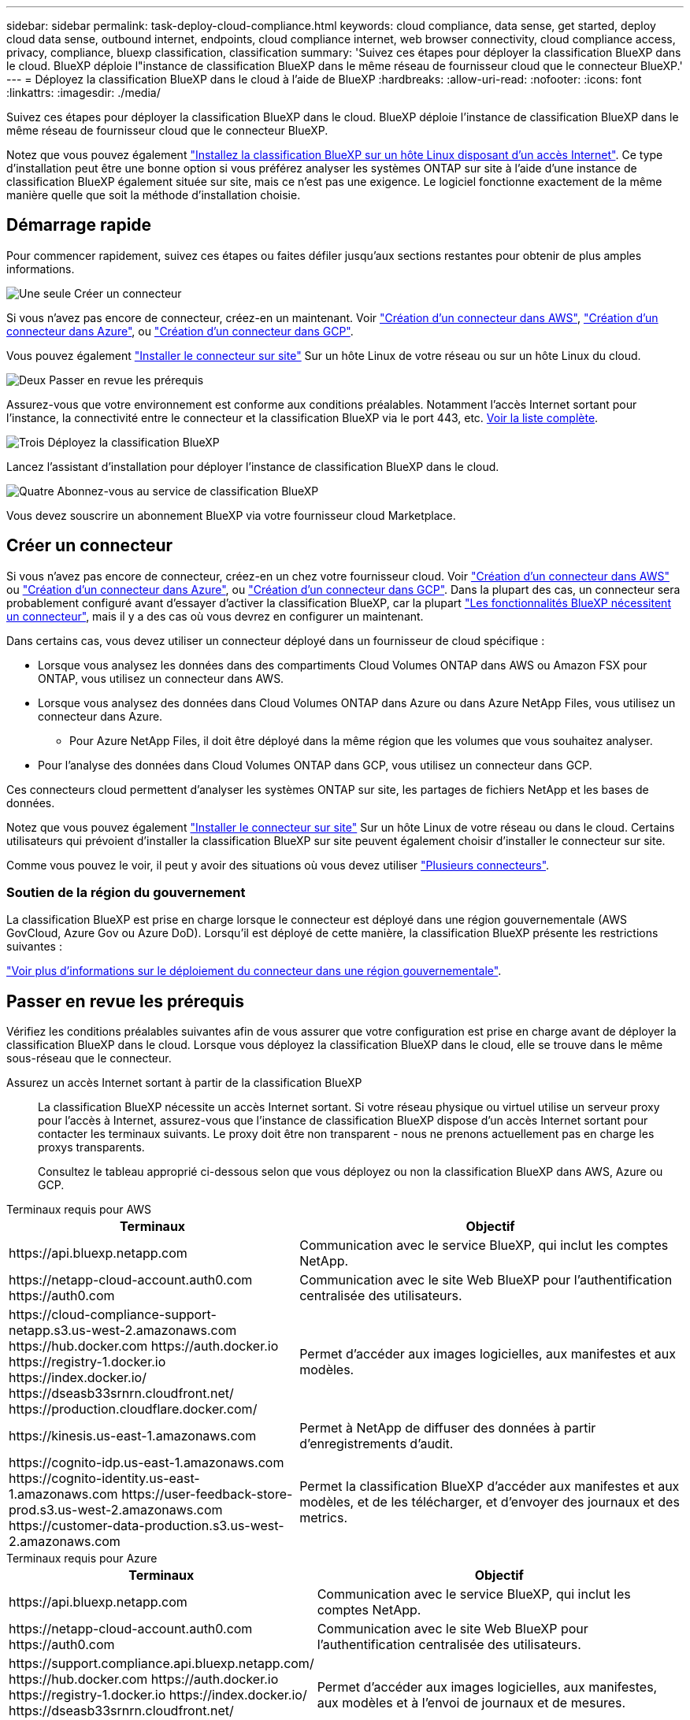 ---
sidebar: sidebar 
permalink: task-deploy-cloud-compliance.html 
keywords: cloud compliance, data sense, get started, deploy cloud data sense, outbound internet, endpoints, cloud compliance internet, web browser connectivity, cloud compliance access, privacy, compliance, bluexp classification, classification 
summary: 'Suivez ces étapes pour déployer la classification BlueXP dans le cloud. BlueXP déploie l"instance de classification BlueXP dans le même réseau de fournisseur cloud que le connecteur BlueXP.' 
---
= Déployez la classification BlueXP dans le cloud à l'aide de BlueXP
:hardbreaks:
:allow-uri-read: 
:nofooter: 
:icons: font
:linkattrs: 
:imagesdir: ./media/


[role="lead"]
Suivez ces étapes pour déployer la classification BlueXP dans le cloud. BlueXP déploie l'instance de classification BlueXP dans le même réseau de fournisseur cloud que le connecteur BlueXP.

Notez que vous pouvez également link:task-deploy-compliance-onprem.html["Installez la classification BlueXP sur un hôte Linux disposant d'un accès Internet"]. Ce type d'installation peut être une bonne option si vous préférez analyser les systèmes ONTAP sur site à l'aide d'une instance de classification BlueXP également située sur site, mais ce n'est pas une exigence. Le logiciel fonctionne exactement de la même manière quelle que soit la méthode d'installation choisie.



== Démarrage rapide

Pour commencer rapidement, suivez ces étapes ou faites défiler jusqu'aux sections restantes pour obtenir de plus amples informations.

.image:https://raw.githubusercontent.com/NetAppDocs/common/main/media/number-1.png["Une seule"] Créer un connecteur
[role="quick-margin-para"]
Si vous n'avez pas encore de connecteur, créez-en un maintenant. Voir https://docs.netapp.com/us-en/bluexp-setup-admin/task-quick-start-connector-aws.html["Création d'un connecteur dans AWS"^], https://docs.netapp.com/us-en/bluexp-setup-admin/task-quick-start-connector-azure.html["Création d'un connecteur dans Azure"^], ou https://docs.netapp.com/us-en/bluexp-setup-admin/task-quick-start-connector-google.html["Création d'un connecteur dans GCP"^].

[role="quick-margin-para"]
Vous pouvez également https://docs.netapp.com/us-en/bluexp-setup-admin/task-quick-start-connector-on-prem.html["Installer le connecteur sur site"^] Sur un hôte Linux de votre réseau ou sur un hôte Linux du cloud.

.image:https://raw.githubusercontent.com/NetAppDocs/common/main/media/number-2.png["Deux"] Passer en revue les prérequis
[role="quick-margin-para"]
Assurez-vous que votre environnement est conforme aux conditions préalables. Notamment l'accès Internet sortant pour l'instance, la connectivité entre le connecteur et la classification BlueXP via le port 443, etc. <<Passer en revue les prérequis,Voir la liste complète>>.

.image:https://raw.githubusercontent.com/NetAppDocs/common/main/media/number-3.png["Trois"] Déployez la classification BlueXP
[role="quick-margin-para"]
Lancez l'assistant d'installation pour déployer l'instance de classification BlueXP dans le cloud.

.image:https://raw.githubusercontent.com/NetAppDocs/common/main/media/number-4.png["Quatre"] Abonnez-vous au service de classification BlueXP
[role="quick-margin-para"]
Vous devez souscrire un abonnement BlueXP via votre fournisseur cloud Marketplace.



== Créer un connecteur

Si vous n'avez pas encore de connecteur, créez-en un chez votre fournisseur cloud. Voir https://docs.netapp.com/us-en/bluexp-setup-admin/task-quick-start-connector-aws.html["Création d'un connecteur dans AWS"^] ou https://docs.netapp.com/us-en/bluexp-setup-admin/task-quick-start-connector-azure.html["Création d'un connecteur dans Azure"^], ou https://docs.netapp.com/us-en/bluexp-setup-admin/task-quick-start-connector-google.html["Création d'un connecteur dans GCP"^]. Dans la plupart des cas, un connecteur sera probablement configuré avant d'essayer d'activer la classification BlueXP, car la plupart https://docs.netapp.com/us-en/bluexp-setup-admin/concept-connectors.html#when-a-connector-is-required["Les fonctionnalités BlueXP nécessitent un connecteur"], mais il y a des cas où vous devrez en configurer un maintenant.

Dans certains cas, vous devez utiliser un connecteur déployé dans un fournisseur de cloud spécifique :

* Lorsque vous analysez les données dans des compartiments Cloud Volumes ONTAP dans AWS ou Amazon FSX pour ONTAP, vous utilisez un connecteur dans AWS.
* Lorsque vous analysez des données dans Cloud Volumes ONTAP dans Azure ou dans Azure NetApp Files, vous utilisez un connecteur dans Azure.
+
** Pour Azure NetApp Files, il doit être déployé dans la même région que les volumes que vous souhaitez analyser.


* Pour l'analyse des données dans Cloud Volumes ONTAP dans GCP, vous utilisez un connecteur dans GCP.


Ces connecteurs cloud permettent d'analyser les systèmes ONTAP sur site, les partages de fichiers NetApp et les bases de données.

Notez que vous pouvez également https://docs.netapp.com/us-en/bluexp-setup-admin/task-quick-start-connector-on-prem.html["Installer le connecteur sur site"^] Sur un hôte Linux de votre réseau ou dans le cloud. Certains utilisateurs qui prévoient d'installer la classification BlueXP sur site peuvent également choisir d'installer le connecteur sur site.

Comme vous pouvez le voir, il peut y avoir des situations où vous devez utiliser https://docs.netapp.com/us-en/bluexp-setup-admin/concept-connectors.html#multiple-connectors["Plusieurs connecteurs"].



=== Soutien de la région du gouvernement

La classification BlueXP est prise en charge lorsque le connecteur est déployé dans une région gouvernementale (AWS GovCloud, Azure Gov ou Azure DoD). Lorsqu'il est déployé de cette manière, la classification BlueXP présente les restrictions suivantes :

https://docs.netapp.com/us-en/bluexp-setup-admin/task-install-restricted-mode.html["Voir plus d'informations sur le déploiement du connecteur dans une région gouvernementale"^].



== Passer en revue les prérequis

Vérifiez les conditions préalables suivantes afin de vous assurer que votre configuration est prise en charge avant de déployer la classification BlueXP dans le cloud. Lorsque vous déployez la classification BlueXP dans le cloud, elle se trouve dans le même sous-réseau que le connecteur.

Assurez un accès Internet sortant à partir de la classification BlueXP:: La classification BlueXP nécessite un accès Internet sortant. Si votre réseau physique ou virtuel utilise un serveur proxy pour l'accès à Internet, assurez-vous que l'instance de classification BlueXP dispose d'un accès Internet sortant pour contacter les terminaux suivants. Le proxy doit être non transparent - nous ne prenons actuellement pas en charge les proxys transparents.
+
--
Consultez le tableau approprié ci-dessous selon que vous déployez ou non la classification BlueXP dans AWS, Azure ou GCP.

--


[role="tabbed-block"]
====
.Terminaux requis pour AWS
--
[cols="43,57"]
|===
| Terminaux | Objectif 


| \https://api.bluexp.netapp.com | Communication avec le service BlueXP, qui inclut les comptes NetApp. 


| \https://netapp-cloud-account.auth0.com \https://auth0.com | Communication avec le site Web BlueXP pour l'authentification centralisée des utilisateurs. 


| \https://cloud-compliance-support-netapp.s3.us-west-2.amazonaws.com \https://hub.docker.com \https://auth.docker.io \https://registry-1.docker.io \https://index.docker.io/ \https://dseasb33srnrn.cloudfront.net/ \https://production.cloudflare.docker.com/ | Permet d'accéder aux images logicielles, aux manifestes et aux modèles. 


| \https://kinesis.us-east-1.amazonaws.com | Permet à NetApp de diffuser des données à partir d'enregistrements d'audit. 


| \https://cognito-idp.us-east-1.amazonaws.com \https://cognito-identity.us-east-1.amazonaws.com \https://user-feedback-store-prod.s3.us-west-2.amazonaws.com \https://customer-data-production.s3.us-west-2.amazonaws.com | Permet la classification BlueXP d'accéder aux manifestes et aux modèles, et de les télécharger, et d'envoyer des journaux et des metrics. 
|===
--
.Terminaux requis pour Azure
--
[cols="43,57"]
|===
| Terminaux | Objectif 


| \https://api.bluexp.netapp.com | Communication avec le service BlueXP, qui inclut les comptes NetApp. 


| \https://netapp-cloud-account.auth0.com \https://auth0.com | Communication avec le site Web BlueXP pour l'authentification centralisée des utilisateurs. 


| \https://support.compliance.api.bluexp.netapp.com/ \https://hub.docker.com \https://auth.docker.io \https://registry-1.docker.io \https://index.docker.io/ \https://dseasb33srnrn.cloudfront.net/ \https://production.cloudflare.docker.com/ | Permet d'accéder aux images logicielles, aux manifestes, aux modèles et à l'envoi de journaux et de mesures. 


| \https://support.compliance.api.bluexp.netapp.com/ | Permet à NetApp de diffuser des données à partir d'enregistrements d'audit. 
|===
--
.Terminaux requis pour GCP
--
[cols="43,57"]
|===
| Terminaux | Objectif 


| \https://api.bluexp.netapp.com | Communication avec le service BlueXP, qui inclut les comptes NetApp. 


| \https://netapp-cloud-account.auth0.com \https://auth0.com | Communication avec le site Web BlueXP pour l'authentification centralisée des utilisateurs. 


| \https://support.compliance.api.bluexp.netapp.com/ \https://hub.docker.com \https://auth.docker.io \https://registry-1.docker.io \https://index.docker.io/ \https://dseasb33srnrn.cloudfront.net/ \https://production.cloudflare.docker.com/ | Permet d'accéder aux images logicielles, aux manifestes, aux modèles et à l'envoi de journaux et de mesures. 


| \https://support.compliance.api.bluexp.netapp.com/ | Permet à NetApp de diffuser des données à partir d'enregistrements d'audit. 
|===
--
====
Assurez-vous que BlueXP dispose des autorisations requises:: Assurez-vous que BlueXP dispose des autorisations nécessaires pour déployer les ressources et créer des groupes de sécurité pour l'instance de classification BlueXP. Vous trouverez les dernières autorisations BlueXP dans https://docs.netapp.com/us-en/bluexp-setup-admin/reference-permissions.html["Règles fournies par NetApp"^].
Assurez-vous que le connecteur BlueXP peut accéder à la classification BlueXP:: Assurez la connectivité entre le connecteur et l'instance de classification BlueXP. Le groupe de sécurité du connecteur doit autoriser le trafic entrant et sortant sur le port 443 vers et depuis l'instance de classification BlueXP. Cette connexion permet le déploiement de l'instance de classification BlueXP et vous permet d'afficher les informations des onglets conformité et gouvernance. La classification BlueXP est prise en charge dans les régions du gouvernement dans AWS et Azure.
+
--
Des règles de groupes de sécurité supplémentaires sont nécessaires pour les déploiements AWS et AWS GovCloud. Voir https://docs.netapp.com/us-en/bluexp-setup-admin/reference-ports-aws.html["Règles pour le connecteur dans AWS"^] pour plus d'informations.

Des règles de groupes de sécurité entrantes et sortantes supplémentaires sont nécessaires pour les déploiements d'Azure et d'Azure Government. Voir https://docs.netapp.com/us-en/bluexp-setup-admin/reference-ports-azure.html["Règles pour le connecteur dans Azure"^] pour plus d'informations.

--
Assurez-vous de pouvoir maintenir la classification BlueXP en cours d'exécution:: L'instance de classification BlueXP doit continuer à analyser vos données en continu.
Assurez la connectivité du navigateur web à la classification BlueXP:: Une fois la classification BlueXP activée, assurez-vous que les utilisateurs accèdent à l'interface BlueXP depuis un hôte qui dispose d'une connexion à l'instance de classification BlueXP.
+
--
L'instance de classification BlueXP utilise une adresse IP privée pour s'assurer que les données indexées ne sont pas accessibles à Internet. Par conséquent, le navigateur Web que vous utilisez pour accéder à BlueXP doit disposer d'une connexion à cette adresse IP privée. Cette connexion peut provenir d'une connexion directe avec votre fournisseur de cloud (par exemple, un VPN) ou d'un hôte situé au sein du même réseau que l'instance de classification BlueXP.

--
Vérifiez les limites de vos CPU virtuels:: Assurez-vous que la limite de CPU virtuels de votre fournisseur cloud permet le déploiement d'une instance avec le nombre de cœurs nécessaire. Vous devez vérifier la limite de CPU virtuels pour la famille d'instances concernée dans la région où BlueXP est en cours d'exécution. link:concept-cloud-compliance.html#the-bluexp-classification-instance["Voir les types d'instances requis"].
+
--
Pour plus de détails sur les limites des CPU virtuels, consultez les liens suivants :

* https://docs.aws.amazon.com/AWSEC2/latest/UserGuide/ec2-resource-limits.html["Documentation AWS : quotas de service Amazon EC2"^]
* https://docs.microsoft.com/en-us/azure/virtual-machines/linux/quotas["Documentation Azure : quotas de vCPU de machine virtuelle"^]
* https://cloud.google.com/compute/quotas["Documentation Google Cloud : quotas de ressources"^]


Notez que vous pouvez déployer la classification BlueXP sur une instance dans les environnements cloud AWS avec moins de processeurs et moins de RAM, mais que l'utilisation de ces systèmes est limitée. Voir link:concept-cloud-compliance.html#using-a-smaller-instance-type["Utilisation d'un type d'instance plus petit"] pour plus d'informations.

--




== Déployez la classification BlueXP dans le cloud

Suivez ces étapes pour déployer une instance de classification BlueXP dans le cloud. Le connecteur va déployer l'instance dans le cloud, puis installer le logiciel de classification BlueXP sur cette instance.

Notez que lors du déploiement de la classification BlueXP à partir d'un connecteur BlueXP dans un environnement AWS, vous pouvez sélectionner la taille d'instance par défaut ou choisir l'un des deux types d'instances les plus petits. link:concept-cloud-compliance.html#using-a-smaller-instance-type["Voir les types d'instances et les limites disponibles"]. Dans les régions où le type d'instance par défaut n'est pas disponible, la classification BlueXP s'exécute sur un link:reference-instance-types.html["autre type d'instance"].

[role="tabbed-block"]
====
.Déploiement dans AWS
--
.Étapes
. Dans le menu de navigation de gauche BlueXP, cliquez sur *gouvernance > Classification*.
+
image:screenshot_cloud_compliance_deploy_start.png["Capture d'écran de sélection du bouton pour activer la classification BlueXP."]

. Cliquez sur *Activer détection de données*.
. Sur la page _installation_, cliquez sur *déployer > déployer* pour utiliser la taille d'instance « grande » et lancer l'assistant de déploiement cloud.
. L'assistant affiche la progression au fur et à mesure des étapes de déploiement. Il s'arrête et vous invite à entrer s'il est en cours de problème.
+
image:screenshot_cloud_compliance_wizard_start.png["Capture d'écran de l'assistant de classification BlueXP pour déployer une nouvelle instance."]

. Une fois l'instance déployée et la classification BlueXP installée, cliquez sur *Continuer à la configuration* pour accéder à la page _Configuration_.


--
.Déploiement dans Azure
--
.Étapes
. Dans le menu de navigation de gauche BlueXP, cliquez sur *gouvernance > Classification*.
. Cliquez sur *Activer détection de données*.
+
image:screenshot_cloud_compliance_deploy_start.png["Capture d'écran de sélection du bouton pour activer la classification BlueXP."]

. Cliquez sur *déployer* pour démarrer l'assistant de déploiement de cloud.
+
image:screenshot_cloud_compliance_deploy_cloud.png["Capture d'écran de sélection du bouton pour déployer la classification BlueXP dans le cloud."]

. L'assistant affiche la progression au fur et à mesure des étapes de déploiement. Il s'arrête et vous invite à entrer s'il est en cours de problème.
+
image:screenshot_cloud_compliance_wizard_start.png["Capture d'écran de l'assistant de classification BlueXP pour déployer une nouvelle instance."]

. Une fois l'instance déployée et la classification BlueXP installée, cliquez sur *Continuer à la configuration* pour accéder à la page _Configuration_.


--
.Déploiement dans Google Cloud
--
.Étapes
. Dans le menu de navigation de gauche BlueXP, cliquez sur *gouvernance > Classification*.
. Cliquez sur *Activer détection de données*.
+
image:screenshot_cloud_compliance_deploy_start.png["Capture d'écran de sélection du bouton pour activer la classification BlueXP."]

. Cliquez sur *déployer* pour démarrer l'assistant de déploiement de cloud.
+
image:screenshot_cloud_compliance_deploy_cloud.png["Capture d'écran de sélection du bouton pour déployer la classification BlueXP dans le cloud."]

. L'assistant affiche la progression au fur et à mesure des étapes de déploiement. Il s'arrête et vous invite à entrer s'il est en cours de problème.
+
image:screenshot_cloud_compliance_wizard_start.png["Capture d'écran de l'assistant de classification BlueXP pour déployer une nouvelle instance."]

. Une fois l'instance déployée et la classification BlueXP installée, cliquez sur *Continuer à la configuration* pour accéder à la page _Configuration_.


--
====
.Résultat
BlueXP déploie l'instance de classification BlueXP dans votre fournisseur cloud.

Les mises à niveau vers le connecteur BlueXP et le logiciel de classification BlueXP sont automatisées tant que les instances disposent d'une connectivité Internet.

.Et la suite
Dans la page Configuration, vous pouvez sélectionner les sources de données à numériser.

Vous pouvez également link:task-licensing-datasense.html["Configurez les licences pour la classification BlueXP"] à ce moment-là. Vous ne serez facturé que lorsque votre essai gratuit de 30 jours se terminera.
